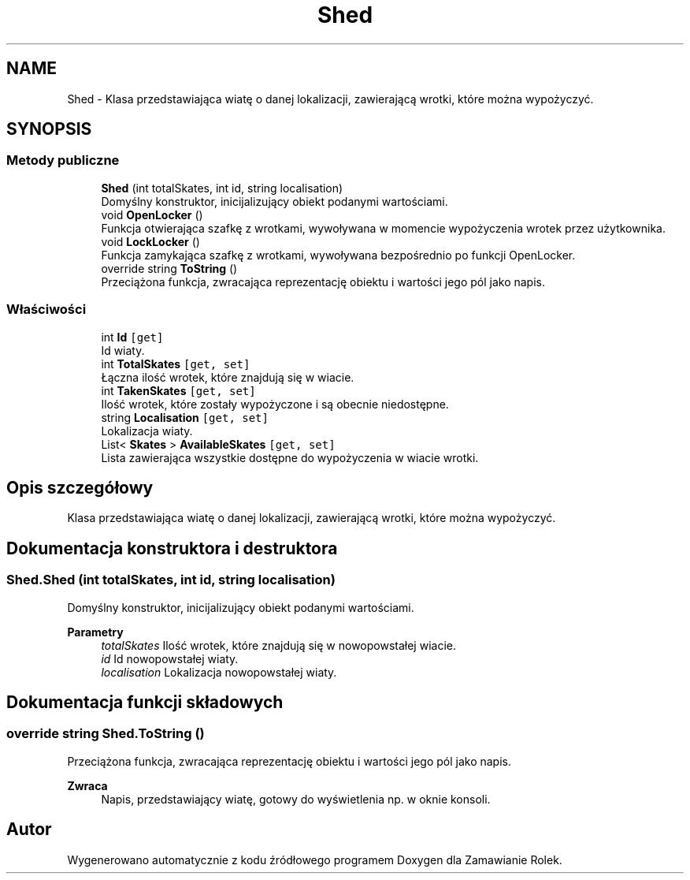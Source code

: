 .TH "Shed" 3 "Śr, 26 sty 2022" "Zamawianie Rolek" \" -*- nroff -*-
.ad l
.nh
.SH NAME
Shed \- Klasa przedstawiająca wiatę o danej lokalizacji, zawierającą wrotki, które można wypożyczyć\&.  

.SH SYNOPSIS
.br
.PP
.SS "Metody publiczne"

.in +1c
.ti -1c
.RI "\fBShed\fP (int totalSkates, int id, string localisation)"
.br
.RI "Domyślny konstruktor, inicijalizujący obiekt podanymi wartościami\&. "
.ti -1c
.RI "void \fBOpenLocker\fP ()"
.br
.RI "Funkcja otwierająca szafkę z wrotkami, wywoływana w momencie wypożyczenia wrotek przez użytkownika\&. "
.ti -1c
.RI "void \fBLockLocker\fP ()"
.br
.RI "Funkcja zamykająca szafkę z wrotkami, wywoływana bezpośrednio po funkcji OpenLocker\&. "
.ti -1c
.RI "override string \fBToString\fP ()"
.br
.RI "Przeciążona funkcja, zwracająca reprezentację obiektu i wartości jego pól jako napis\&. "
.in -1c
.SS "Właściwości"

.in +1c
.ti -1c
.RI "int \fBId\fP\fC [get]\fP"
.br
.RI "Id wiaty\&. "
.ti -1c
.RI "int \fBTotalSkates\fP\fC [get, set]\fP"
.br
.RI "Łączna ilość wrotek, które znajdują się w wiacie\&. "
.ti -1c
.RI "int \fBTakenSkates\fP\fC [get, set]\fP"
.br
.RI "Ilość wrotek, które zostały wypożyczone i są obecnie niedostępne\&. "
.ti -1c
.RI "string \fBLocalisation\fP\fC [get, set]\fP"
.br
.RI "Lokalizacja wiaty\&. "
.ti -1c
.RI "List< \fBSkates\fP > \fBAvailableSkates\fP\fC [get, set]\fP"
.br
.RI "Lista zawierająca wszystkie dostępne do wypożyczenia w wiacie wrotki\&. "
.in -1c
.SH "Opis szczegółowy"
.PP 
Klasa przedstawiająca wiatę o danej lokalizacji, zawierającą wrotki, które można wypożyczyć\&. 
.SH "Dokumentacja konstruktora i destruktora"
.PP 
.SS "Shed\&.Shed (int totalSkates, int id, string localisation)"

.PP
Domyślny konstruktor, inicijalizujący obiekt podanymi wartościami\&. 
.PP
\fBParametry\fP
.RS 4
\fItotalSkates\fP Ilość wrotek, które znajdują się w nowopowstałej wiacie\&.
.br
\fIid\fP Id nowopowstałej wiaty\&.
.br
\fIlocalisation\fP Lokalizacja nowopowstałej wiaty\&.
.RE
.PP

.SH "Dokumentacja funkcji składowych"
.PP 
.SS "override string Shed\&.ToString ()"

.PP
Przeciążona funkcja, zwracająca reprezentację obiektu i wartości jego pól jako napis\&. 
.PP
\fBZwraca\fP
.RS 4
Napis, przedstawiający wiatę, gotowy do wyświetlenia np\&. w oknie konsoli\&.
.RE
.PP


.SH "Autor"
.PP 
Wygenerowano automatycznie z kodu źródłowego programem Doxygen dla Zamawianie Rolek\&.
